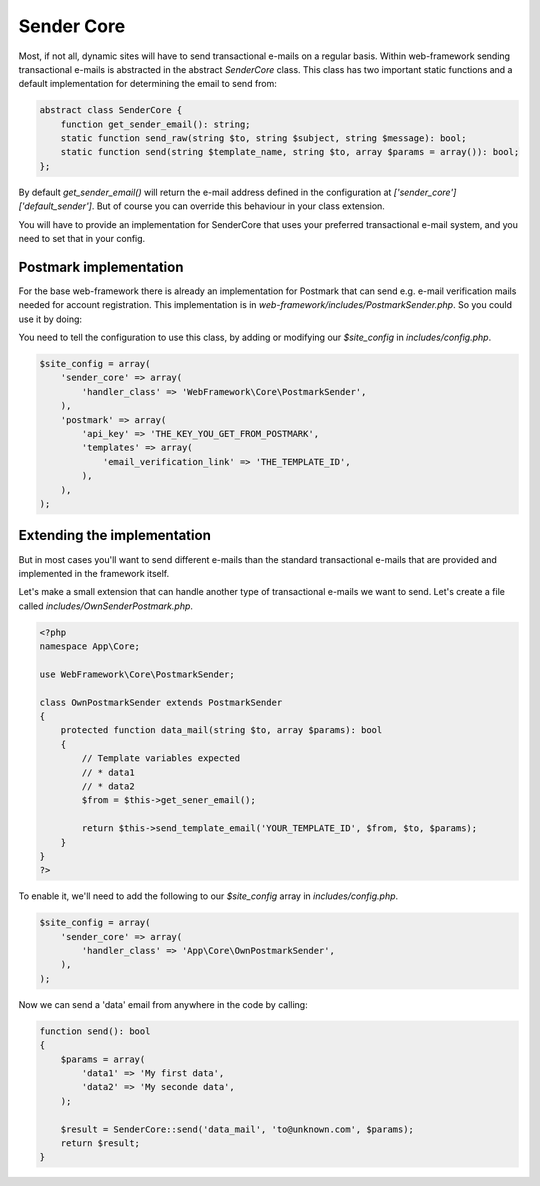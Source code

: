 Sender Core
===========

Most, if not all, dynamic sites will have to send transactional e-mails on a regular basis. Within web-framework sending transactional e-mails is abstracted in the abstract `SenderCore` class. This class has two important static functions and a default implementation for determining the email to send from:

.. code-block:: php

    abstract class SenderCore {
        function get_sender_email(): string;
        static function send_raw(string $to, string $subject, string $message): bool;
        static function send(string $template_name, string $to, array $params = array()): bool;
    };

By default `get_sender_email()` will return the e-mail address defined in the configuration at `['sender_core']['default_sender']`. But of course you can override this behaviour in your class extension.

You will have to provide an implementation for SenderCore that uses your preferred transactional e-mail system, and you need to set that in your config.

Postmark implementation
-----------------------

For the base web-framework there is already an implementation for Postmark that can send e.g. e-mail verification mails needed for account registration. This implementation is in *web-framework/includes/PostmarkSender.php*. So you could use it by doing:

You need to tell the configuration to use this class, by adding or modifying our `$site_config` in *includes/config.php*.

.. code-block:: php

    $site_config = array(
        'sender_core' => array(
            'handler_class' => 'WebFramework\Core\PostmarkSender',
        ),
        'postmark' => array(
            'api_key' => 'THE_KEY_YOU_GET_FROM_POSTMARK',
            'templates' => array(
                'email_verification_link' => 'THE_TEMPLATE_ID',
            ),
        ),
    );

Extending the implementation
----------------------------

But in most cases you'll want to send different e-mails than the standard transactional e-mails that are provided and implemented in the framework itself.

Let's make a small extension that can handle another type of transactional e-mails we want to send. Let's create a file called *includes/OwnSenderPostmark.php*.

.. code-block:: php

    <?php
    namespace App\Core;

    use WebFramework\Core\PostmarkSender;

    class OwnPostmarkSender extends PostmarkSender
    {
        protected function data_mail(string $to, array $params): bool
        {
            // Template variables expected
            // * data1
            // * data2
            $from = $this->get_sener_email();

            return $this->send_template_email('YOUR_TEMPLATE_ID', $from, $to, $params);
        }
    }
    ?>

To enable it, we'll need to add the following to our `$site_config` array in *includes/config.php*.

.. code-block:: php

    $site_config = array(
        'sender_core' => array(
            'handler_class' => 'App\Core\OwnPostmarkSender',
        ),
    );

Now we can send a 'data' email from anywhere in the code by calling:

.. code-block:: php

    function send(): bool
    {
        $params = array(
            'data1' => 'My first data',
            'data2' => 'My seconde data',
        );

        $result = SenderCore::send('data_mail', 'to@unknown.com', $params);
        return $result;
    }
